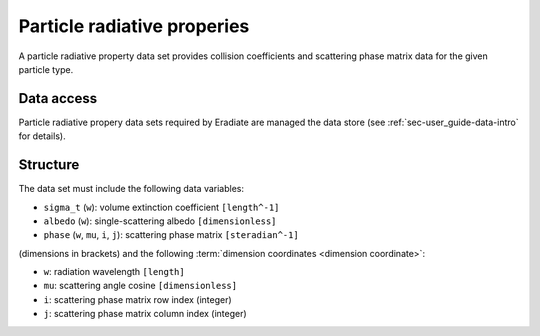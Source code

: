 Particle radiative properies
============================

A particle radiative property data set provides collision coefficients and
scattering phase matrix data for the given particle type.

Data access
-----------
Particle radiative propery data sets required by Eradiate are
managed the data store (see :ref:`sec-user_guide-data-intro` for details).

Structure
---------

The data set must include the following data variables:

* ``sigma_t`` (``w``): volume extinction coefficient ``[length^-1]``
* ``albedo`` (``w``): single-scattering albedo ``[dimensionless]``
* ``phase`` (``w``, ``mu``, ``i``, ``j``): scattering phase matrix ``[steradian^-1]``

(dimensions in brackets) and the following
:term:`dimension coordinates <dimension coordinate>`:

* ``w``: radiation wavelength ``[length]``
* ``mu``: scattering angle cosine ``[dimensionless]``
* ``i``: scattering phase matrix row index (integer)
* ``j``: scattering phase matrix column index (integer)
